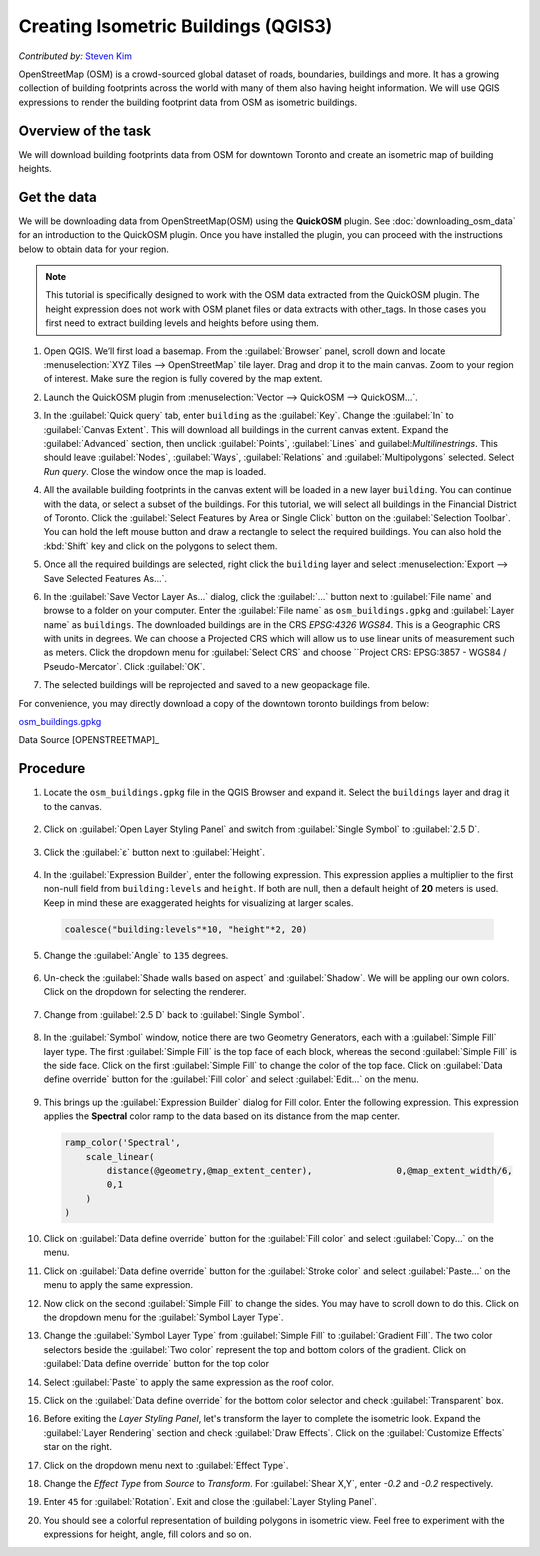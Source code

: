 Creating Isometric Buildings (QGIS3)
====================================
*Contributed by:* `Steven Kim <https://geographyclub.github.io/>`_

OpenStreetMap (OSM) is a crowd-sourced global dataset of roads, boundaries, buildings and more. It has a growing collection of building footprints across the world with many of them also having height information. We will use QGIS expressions to render the building footprint data from OSM as isometric buildings.


Overview of the task
--------------------

We will download building footprints data from OSM for downtown Toronto and create an isometric map of building heights.

.. image:: /static/3/isometric_buildings/images/output.png
  :align: center
	
Get the data
------------

We will be downloading data from OpenStreetMap(OSM) using the **QuickOSM** plugin. See :doc:`downloading_osm_data` for an introduction to the QuickOSM plugin. Once you have installed the plugin, you can proceed with the instructions below to obtain data for your region.

.. note::

  This tutorial is specifically designed to work with the OSM data extracted from the QuickOSM plugin. The height expression does not work with OSM planet files or data extracts with other_tags. In those cases you first need to extract building levels and heights before using them.

1. Open QGIS. We’ll first load a basemap. From the :guilabel:`Browser` panel, scroll down and locate :menuselection:`XYZ Tiles --> OpenStreetMap` tile layer. Drag and drop it to the main canvas. Zoom to your region of interest. Make sure the region is fully covered by the map extent. 

.. image:: /static/3/isometric_buildings/images/data1.png
  :align: center
	
2. Launch the QuickOSM plugin from :menuselection:`Vector --> QuickOSM --> QuickOSM...`.

.. image:: /static/3/isometric_buildings/images/data2.png
  :align: center
	
3. In the :guilabel:`Quick query` tab, enter ``building`` as the :guilabel:`Key`. Change the :guilabel:`In` to :guilabel:`Canvas Extent`. This will download all buildings in the current canvas extent. Expand the :guilabel:`Advanced` section, then unclick :guilabel:`Points`, :guilabel:`Lines` and guilabel:`Multilinestrings`. This should leave :guilabel:`Nodes`, :guilabel:`Ways`, :guilabel:`Relations` and :guilabel:`Multipolygons` selected. Select `Run query`. Close the window once the map is loaded.

.. image:: /static/3/isometric_buildings/images/data3.png
  :align: center
	
4. All the available building footprints in the canvas extent will be loaded in a new layer ``building``. You can continue with the data, or select a subset of the buildings. For this tutorial, we will select all buildings in the Financial District of Toronto. Click the :guilabel:`Select Features by Area or Single Click` button on the :guilabel:`Selection Toolbar`. You can hold the left mouse button and draw a rectangle to select the required buildings. You can also hold the :kbd:`Shift` key and click on the polygons to select them.

.. image:: /static/3/isometric_buildings/images/data4.png
  :align: center
	
5. Once all the required buildings are selected, right click the ``building`` layer and select :menuselection:`Export --> Save Selected Features As...`.

.. image:: /static/3/isometric_buildings/images/data5.png
  :align: center
	
6. In the :guilabel:`Save Vector Layer As...` dialog, click the :guilabel:`...` button next to :guilabel:`File name` and browse to a folder on your computer. Enter the :guilabel:`File name` as ``osm_buildings.gpkg`` and :guilabel:`Layer name` as ``buildings``. The downloaded buildings are in the CRS *EPSG:4326 WGS84*. This is a Geographic CRS with units in degrees. We can choose a Projected CRS which will allow us to use linear units of measurement such as meters. Click the dropdown menu for  :guilabel:`Select CRS` and choose ``Project CRS: EPSG:3857 - WGS84 / Pseudo-Mercator`. Click :guilabel:`OK`.

.. image:: /static/3/isometric_buildings/images/data6.png
  :align: center
	
7. The selected buildings will be reprojected and saved to a new geopackage file.

.. image:: /static/3/isometric_buildings/images/data7.png
  :align: center
	
For convenience, you may directly download a copy of the downtown toronto buildings from below:

`osm_buildings.gpkg <https://www.qgistutorials.com/downloads/osm_buildings.gpkg>`_

Data Source [OPENSTREETMAP]_


Procedure
---------

1. Locate the ``osm_buildings.gpkg`` file in the QGIS Browser and expand it. Select the ``buildings`` layer and drag it to the canvas. 

    .. image:: /static/3/isometric_buildings/images/1.png
      :align: center
	
2. Click on :guilabel:`Open Layer Styling Panel` and switch from :guilabel:`Single Symbol` to :guilabel:`2.5 D`. 

    .. image:: /static/3/isometric_buildings/images/2.png
      :align: center
	
3. Click the :guilabel:`ε` button next to :guilabel:`Height`.

    .. image:: /static/3/isometric_buildings/images/3.png
      :align: center
	
4. In the :guilabel:`Expression Builder`, enter the following expression. This expression applies a multiplier to the first non-null field from ``building:levels`` and ``height``. If both are null, then a default height of **20** meters is used. Keep in mind these are exaggerated heights for visualizing at larger scales.

  .. code-block:: none

    coalesce("building:levels"*10, "height"*2, 20)

  .. image:: /static/3/isometric_buildings/images/4.png
      :align: center
            
5. Change the :guilabel:`Angle` to ``135`` degrees.

    .. image:: /static/3/isometric_buildings/images/5.png
      :align: center
	
6. Un-check the :guilabel:`Shade walls based on aspect` and :guilabel:`Shadow`. We will be appling our own colors. Click on the dropdown for selecting the renderer.

    .. image:: /static/3/isometric_buildings/images/6.png
      :align: center
        
7. Change from :guilabel:`2.5 D` back to :guilabel:`Single Symbol`.

    .. image:: /static/3/isometric_buildings/images/7.png
      :align: center
	
8. In the :guilabel:`Symbol` window, notice there are two Geometry Generators, each with a :guilabel:`Simple Fill` layer type. The first :guilabel:`Simple Fill` is the top face of each block, whereas the second :guilabel:`Simple Fill` is the side face. Click on the first :guilabel:`Simple Fill` to change the color of the top face. Click on :guilabel:`Data define override` button for the :guilabel:`Fill color` and select :guilabel:`Edit...` on the menu.

    .. image:: /static/3/isometric_buildings/images/8.png
      :align: center
        
9. This brings up the :guilabel:`Expression Builder` dialog for Fill color. Enter the following expression. This expression applies the **Spectral** color ramp to the data based on its distance from the map center.

  .. code-block:: none

    ramp_color('Spectral',
        scale_linear(
            distance(@geometry,@map_extent_center),		   0,@map_extent_width/6,
            0,1
        )
    )


  .. image:: /static/3/isometric_buildings/images/9.png
      :align: center
	    
10. Click on :guilabel:`Data define override` button for the :guilabel:`Fill color` and select :guilabel:`Copy...` on the menu.

    .. image:: /static/3/isometric_buildings/images/10.png
      :align: center
        
11. Click on :guilabel:`Data define override` button for the :guilabel:`Stroke color` and select :guilabel:`Paste...` on the menu to apply the same expression.

    .. image:: /static/3/isometric_buildings/images/11.png
      :align: center
	
12. Now click on the second :guilabel:`Simple Fill` to change the sides. You may have to scroll down to do this. Click on the dropdown menu for the :guilabel:`Symbol Layer Type`.

    .. image:: /static/3/isometric_buildings/images/12.png
      :align: center
        
13. Change the :guilabel:`Symbol Layer Type` from :guilabel:`Simple Fill` to :guilabel:`Gradient Fill`. The two color selectors beside the :guilabel:`Two color` represent the top and bottom colors of the gradient. Click on :guilabel:`Data define override` button for the top color

    .. image:: /static/3/isometric_buildings/images/13.png
      :align: center
	
14. Select :guilabel:`Paste` to apply the same expression as the roof color.

    .. image:: /static/3/isometric_buildings/images/14.png
      :align: center
	
15. Click on the :guilabel:`Data define override` for the bottom color selector and check :guilabel:`Transparent` box. 

    .. image:: /static/3/isometric_buildings/images/15.png
      :align: center
	
16. Before exiting the `Layer Styling Panel`, let's transform the layer to complete the isometric look. Expand the :guilabel:`Layer Rendering` section and check :guilabel:`Draw Effects`. Click on the :guilabel:`Customize Effects` star on the right.

    .. image:: /static/3/isometric_buildings/images/16.png
      :align: center
	
17. Click on the dropdown menu next to :guilabel:`Effect Type`.

    .. image:: /static/3/isometric_buildings/images/17.png
      :align: center
	
18. Change the `Effect Type` from `Source` to `Transform`. For :guilabel:`Shear X,Y`, enter `-0.2` and `-0.2` respectively.

    .. image:: /static/3/isometric_buildings/images/18.png
      :align: center
	
19. Enter ``45`` for :guilabel:`Rotation`. Exit and close the :guilabel:`Layer Styling Panel`.

    .. image:: /static/3/isometric_buildings/images/19.png
      :align: center
	
20. You should see a colorful representation of building polygons in isometric view. Feel free to experiment with the expressions for height, angle, fill colors and so on.

    .. image:: /static/3/isometric_buildings/images/20.png
      :align: center
	